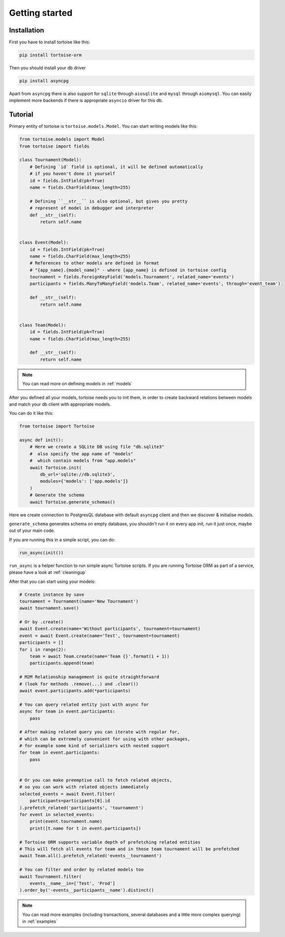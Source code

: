 .. _getting_started:

===============
Getting started
===============

Installation
===============
First you have to install tortoise like this:

.. code-block:: bash

    pip install tortoise-orm

..

Then you should install your db driver

.. code-block:: bash

    pip install asyncpg

..

Apart from ``asyncpg`` there is also support for ``sqlite`` through ``aiosqlite`` and
``mysql`` through ``aiomysql``.
You can easily implement more backends if there is appropriate ``asyncio`` driver for this db.

Tutorial
========

Primary entity of tortoise is ``tortoise.models.Model``.
You can start writing models like this:


.. code-block:: python3

    from tortoise.models import Model
    from tortoise import fields

    class Tournament(Model):
        # Defining `id` field is optional, it will be defined automatically
        # if you haven't done it yourself
        id = fields.IntField(pk=True)
        name = fields.CharField(max_length=255)

        # Defining ``__str__`` is also optional, but gives you pretty
        # represent of model in debugger and interpreter
        def __str__(self):
            return self.name


    class Event(Model):
        id = fields.IntField(pk=True)
        name = fields.CharField(max_length=255)
        # References to other models are defined in format
        # "{app_name}.{model_name}" - where {app_name} is defined in tortoise config
        tournament = fields.ForeignKeyField('models.Tournament', related_name='events')
        participants = fields.ManyToManyField('models.Team', related_name='events', through='event_team')

        def __str__(self):
            return self.name


    class Team(Model):
        id = fields.IntField(pk=True)
        name = fields.CharField(max_length=255)

        def __str__(self):
            return self.name

.. note::
   You can read more on defining models in :ref:`models`

After you defined all your models, tortoise needs you to init them, in order to create backward relations between models and match your db client with appropriate models.

You can do it like this:

.. code-block:: python3

    from tortoise import Tortoise

    async def init():
        # Here we create a SQLite DB using file "db.sqlite3"
        #  also specify the app name of "models"
        #  which contain models from "app.models"
        await Tortoise.init(
            db_url='sqlite://db.sqlite3',
            modules={'models': ['app.models']}
        )
        # Generate the schema
        await Tortoise.generate_schemas()


Here we create connection to PostgresQL database with default ``asyncpg`` client and then we discover & initialise models.

``generate_schema`` generates schema on empty database, you shouldn't run it on every app init, run it just once, maybe out of your main code.

If you are running this in a simple script, you can do:

.. code-block:: python3

    run_async(init())

``run_async`` is a helper function to run simple async Tortoise scripts. If you are running Tortoise ORM as part of a service, please have a look at :ref:`cleaningup`

After that you can start using your models:

.. code-block:: python3

    # Create instance by save
    tournament = Tournament(name='New Tournament')
    await tournament.save()

    # Or by .create()
    await Event.create(name='Without participants', tournament=tournament)
    event = await Event.create(name='Test', tournament=tournament)
    participants = []
    for i in range(2):
        team = await Team.create(name='Team {}'.format(i + 1))
        participants.append(team)

    # M2M Relationship management is quite straightforward
    # (look for methods .remove(...) and .clear())
    await event.participants.add(*participants)

    # You can query related entity just with async for
    async for team in event.participants:
        pass

    # After making related query you can iterate with regular for,
    # which can be extremely convenient for using with other packages,
    # for example some kind of serializers with nested support
    for team in event.participants:
        pass


    # Or you can make preemptive call to fetch related objects,
    # so you can work with related objects immediately
    selected_events = await Event.filter(
        participants=participants[0].id
    ).prefetch_related('participants', 'tournament')
    for event in selected_events:
        print(event.tournament.name)
        print([t.name for t in event.participants])

    # Tortoise ORM supports variable depth of prefetching related entities
    # This will fetch all events for team and in those team tournament will be prefetched
    await Team.all().prefetch_related('events__tournament')

    # You can filter and order by related models too
    await Tournament.filter(
        events__name__in=['Test', 'Prod']
    ).order_by('-events__participants__name').distinct()

.. note::
    You can read more examples (including transactions, several databases and a little more complex querying) in
    :ref:`examples`
